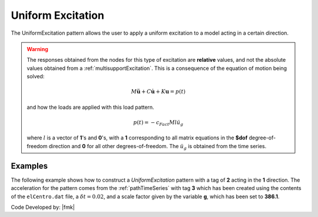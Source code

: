 .. _uniformExcitation:

Uniform Excitation
^^^^^^^^^^^^^^^^^^

The UniformExcitation pattern allows the user to apply a uniform excitation to a model acting in a certain direction. 


.. tabs::

   .. tab:: Python

      .. py:method:: Model.pattern("UniformExcitation", tag, dof, accel, vel0=0.0, fact=1.0)
         :no-index:

         :param |integer| tag: unique tag among load patterns
         :param |integer| dof: dof direction the ground motion acts
         :param |integer| accel: tag of the TimeSeries series defining the acceleration history.
         :param |float| vel0: the initial velocity (optional: default=0.0)
         :param |float| fact: constant factor (optional: default=1.0)
   
   .. tab:: Tcl 

      .. function:: pattern UniformExcitation $tag $dof -accel $tsTag <-vel0 $vel0> <-fact $cFact>

      .. csv-table:: 
         :header: "Argument", "Type", "Description"
         :widths: 10, 10, 40

         $tag, |integer|, unique tag among load patterns
         $dof, |integer|, dof direction the ground motion acts
         $tsTag, |integer|, tag of the TimeSeries series defining the acceleration history.
         $vel0, |float|, the initial velocity (optional: default=0.0)
         $cFact, |float|, constant factor (optional: default=1.0)


.. warning::

   The responses obtained from the nodes for this type of excitation are **relative** values, and not the absolute values obtained from a :ref:`multisupportExcitation`. This is a consequence of the equation of motion being solved: 

   .. math::
   
	M\ddot{\boldsymbol{u}} + C\dot{\boldsymbol{u}} + K \boldsymbol{u} = p(t)

   and how the loads are applied with this load pattern.

   .. math::

      p(t) = -c_{Fact} M l \ddot{u_g}

   where :math:`l` is a vector of **1**'s and **0**'s, with a **1** corresponding to all matrix equations in the **$dof** degree-of-freedom direction and **0** for all other degrees-of-freedom. 
   The :math:`\ddot u_g` is obtained from the time series.

Examples
--------

The following example shows how to construct a *UniformExcitation* pattern with a tag of **2** acting in the **1** direction. The acceleration for the pattern comes from the :ref:`pathTimeSeries` with tag **3** which has been created using the contents of the ``elCentro.dat`` file, a :math:`\delta t = 0.02`, and a scale factor given by the variable **g**, which has been set to **386.1**.

.. tabs::

   .. tab:: Tcl

      .. code:: tcl

         set g 386.1
         timeSeries Path 3 -filePath elCentro.dat -dt 0.02 -factor $g
         pattern UniformExcitation  2 1 -accel 3


   .. tab:: Python

      .. code:: python

         g = 386.1
         model.timeSeries("Path", 3, dt=0.005, filePath="A10000.dat", factor=g)
         model.pattern("UniformExcitation", 2, 1, accel=3)



Code Developed by: |fmk|

